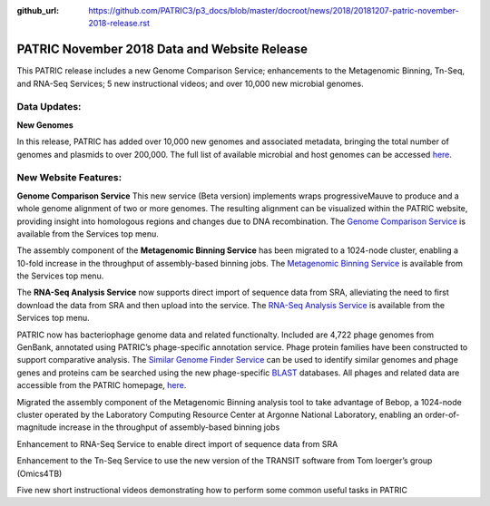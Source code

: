:github_url: https://github.com/PATRIC3/p3_docs/blob/master/docroot/news/2018/20181207-patric-november-2018-release.rst

PATRIC November 2018 Data and Website Release
==============================================

.. feed-entry::
   :date: 2018-12-07

This PATRIC release includes a new Genome Comparison Service; enhancements to the Metagenomic Binning, Tn-Seq, and RNA-Seq Services; 5 new instructional videos; and over 10,000 new microbial genomes.  

.. cut::


Data Updates:
--------------

**New Genomes**

In this release, PATRIC has added over 10,000 new genomes and associated metadata, bringing the total number of genomes and plasmids to over 200,000. The full list of available microbial and host genomes can be accessed `here
<https://www.patricbrc.org/view/GenomeList/?or(keyword(Bacteria),keyword(Archaea),keyword(Eukaryota))#view_tab=genomes>`__.


New Website Features:
----------------------

**Genome Comparison Service** This new service (Beta version) implements wraps progressiveMauve to produce and a whole genome alignment of two or more genomes. The resulting alignment can be visualized within the PATRIC website, providing insight into homologous regions and changes due to DNA recombination. The `Genome Comparison Service <https://patricbrc.org/app/GenomeAlignment>`_ is available from the Services top menu.

The assembly component of the **Metagenomic Binning Service** has been migrated to a 1024-node cluster, enabling a 10-fold increase in the throughput of assembly-based binning jobs. The `Metagenomic Binning Service <https://patricbrc.org/app/MetagenomeBinning>`_ is available from the Services top menu.

The **RNA-Seq Analysis Service** now supports direct import of sequence data from SRA, alleviating the need to first download the data from SRA and then upload into the service. The `RNA-Seq Analysis Service <https://patricbrc.org/app/Rnaseq>`_ is available from the Services top menu. 


PATRIC now has bacteriophage genome data and related functionalty. Included are 4,722 phage genomes from GenBank, annotated using PATRIC’s phage-specific annotation service. Phage protein families have been constructed to support comparative analysis. The `Similar Genome Finder Service
<https://patricbrc.org/app/GenomeDistance>`_ can be used to identify similar genomes and phage genes and proteins cam be searched using the new phage-specific `BLAST
<https://patricbrc.org/app/BLAST>`_ databases.  All phages and related data are accessible from the PATRIC homepage, `here
<https://patricbrc.org/view/Taxonomy/10239>`_.  


Migrated the assembly component of the Metagenomic Binning analysis tool to take advantage of Bebop, a 1024-node cluster operated by the Laboratory Computing Resource Center at Argonne National Laboratory, enabling an order-of-magnitude increase in the throughput of assembly-based binning jobs

Enhancement to RNA-Seq Service to enable direct import of sequence data from SRA

Enhancement to the Tn-Seq Service to use the new version of the TRANSIT software from Tom Ioerger’s group (Omics4TB)

Five new short instructional videos demonstrating how to perform some common useful tasks in PATRIC



